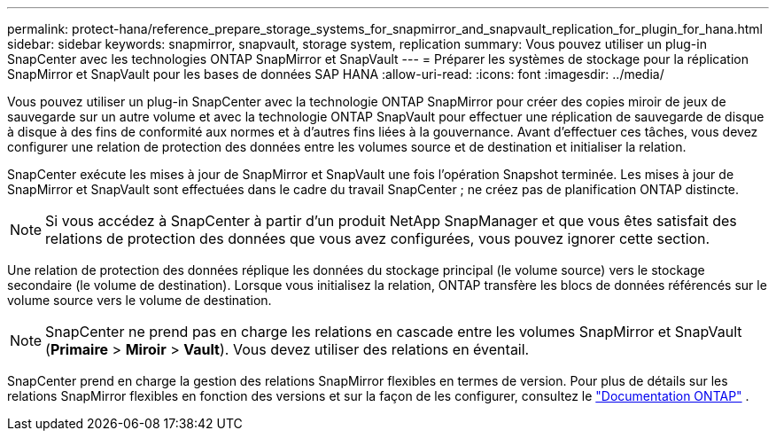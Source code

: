 ---
permalink: protect-hana/reference_prepare_storage_systems_for_snapmirror_and_snapvault_replication_for_plugin_for_hana.html 
sidebar: sidebar 
keywords: snapmirror, snapvault, storage system, replication 
summary: Vous pouvez utiliser un plug-in SnapCenter avec les technologies ONTAP SnapMirror et SnapVault 
---
= Préparer les systèmes de stockage pour la réplication SnapMirror et SnapVault pour les bases de données SAP HANA
:allow-uri-read: 
:icons: font
:imagesdir: ../media/


[role="lead"]
Vous pouvez utiliser un plug-in SnapCenter avec la technologie ONTAP SnapMirror pour créer des copies miroir de jeux de sauvegarde sur un autre volume et avec la technologie ONTAP SnapVault pour effectuer une réplication de sauvegarde de disque à disque à des fins de conformité aux normes et à d'autres fins liées à la gouvernance.  Avant d’effectuer ces tâches, vous devez configurer une relation de protection des données entre les volumes source et de destination et initialiser la relation.

SnapCenter exécute les mises à jour de SnapMirror et SnapVault une fois l'opération Snapshot terminée. Les mises à jour de SnapMirror et SnapVault sont effectuées dans le cadre du travail SnapCenter ; ne créez pas de planification ONTAP distincte.


NOTE: Si vous accédez à SnapCenter à partir d'un produit NetApp SnapManager et que vous êtes satisfait des relations de protection des données que vous avez configurées, vous pouvez ignorer cette section.

Une relation de protection des données réplique les données du stockage principal (le volume source) vers le stockage secondaire (le volume de destination).  Lorsque vous initialisez la relation, ONTAP transfère les blocs de données référencés sur le volume source vers le volume de destination.


NOTE: SnapCenter ne prend pas en charge les relations en cascade entre les volumes SnapMirror et SnapVault (*Primaire* > *Miroir* > *Vault*).  Vous devez utiliser des relations en éventail.

SnapCenter prend en charge la gestion des relations SnapMirror flexibles en termes de version.  Pour plus de détails sur les relations SnapMirror flexibles en fonction des versions et sur la façon de les configurer, consultez le http://docs.netapp.com/ontap-9/index.jsp?topic=%2Fcom.netapp.doc.ic-base%2Fresources%2Fhome.html["Documentation ONTAP"^] .
